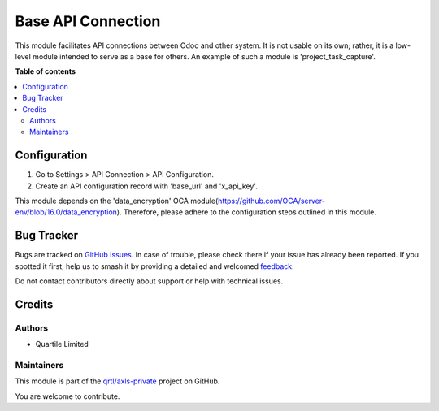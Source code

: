 ===================
Base API Connection
===================

.. 
   !!!!!!!!!!!!!!!!!!!!!!!!!!!!!!!!!!!!!!!!!!!!!!!!!!!!
   !! This file is generated by oca-gen-addon-readme !!
   !! changes will be overwritten.                   !!
   !!!!!!!!!!!!!!!!!!!!!!!!!!!!!!!!!!!!!!!!!!!!!!!!!!!!
   !! source digest: sha256:31e3be42fa0047fa7edbba10727480dc4ffbfe1e68bf16302e30efee94d0578c
   !!!!!!!!!!!!!!!!!!!!!!!!!!!!!!!!!!!!!!!!!!!!!!!!!!!!

.. |badge1| image:: https://img.shields.io/badge/maturity-Beta-yellow.png
    :target: https://odoo-community.org/page/development-status
    :alt: Beta
.. |badge2| image:: https://img.shields.io/badge/github-qrtl%2Faxls--private-lightgray.png?logo=github
    :target: https://github.com/qrtl/axls-private/tree/16.0/base_api_connection
    :alt: qrtl/axls-private

|badge1| |badge2|

This module facilitates API connections between Odoo and other system.
It is not usable on its own; rather, it is a low-level module intended
to serve as a base for others. An example of such a module is
'project_task_capture'.

**Table of contents**

.. contents::
   :local:

Configuration
=============

1. Go to Settings > API Connection > API Configuration.
2. Create an API configuration record with 'base_url' and 'x_api_key'.

This module depends on the 'data_encryption' OCA
module(https://github.com/OCA/server-env/blob/16.0/data_encryption).
Therefore, please adhere to the configuration steps outlined in this
module.

Bug Tracker
===========

Bugs are tracked on `GitHub Issues <https://github.com/qrtl/axls-private/issues>`_.
In case of trouble, please check there if your issue has already been reported.
If you spotted it first, help us to smash it by providing a detailed and welcomed
`feedback <https://github.com/qrtl/axls-private/issues/new?body=module:%20base_api_connection%0Aversion:%2016.0%0A%0A**Steps%20to%20reproduce**%0A-%20...%0A%0A**Current%20behavior**%0A%0A**Expected%20behavior**>`_.

Do not contact contributors directly about support or help with technical issues.

Credits
=======

Authors
-------

* Quartile Limited

Maintainers
-----------

This module is part of the `qrtl/axls-private <https://github.com/qrtl/axls-private/tree/16.0/base_api_connection>`_ project on GitHub.

You are welcome to contribute.
